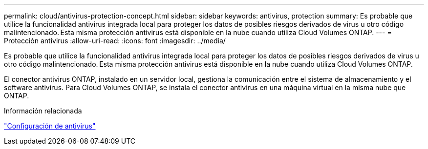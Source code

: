 ---
permalink: cloud/antivirus-protection-concept.html 
sidebar: sidebar 
keywords: antivirus, protection 
summary: Es probable que utilice la funcionalidad antivirus integrada local para proteger los datos de posibles riesgos derivados de virus u otro código malintencionado. Esta misma protección antivirus está disponible en la nube cuando utiliza Cloud Volumes ONTAP. 
---
= Protección antivirus
:allow-uri-read: 
:icons: font
:imagesdir: ../media/


[role="lead"]
Es probable que utilice la funcionalidad antivirus integrada local para proteger los datos de posibles riesgos derivados de virus u otro código malintencionado. Esta misma protección antivirus está disponible en la nube cuando utiliza Cloud Volumes ONTAP.

El conector antivirus ONTAP, instalado en un servidor local, gestiona la comunicación entre el sistema de almacenamiento y el software antivirus. Para Cloud Volumes ONTAP, se instala el conector antivirus en una máquina virtual en la misma nube que ONTAP.

.Información relacionada
link:../antivirus/index.html["Configuración de antivirus"]
